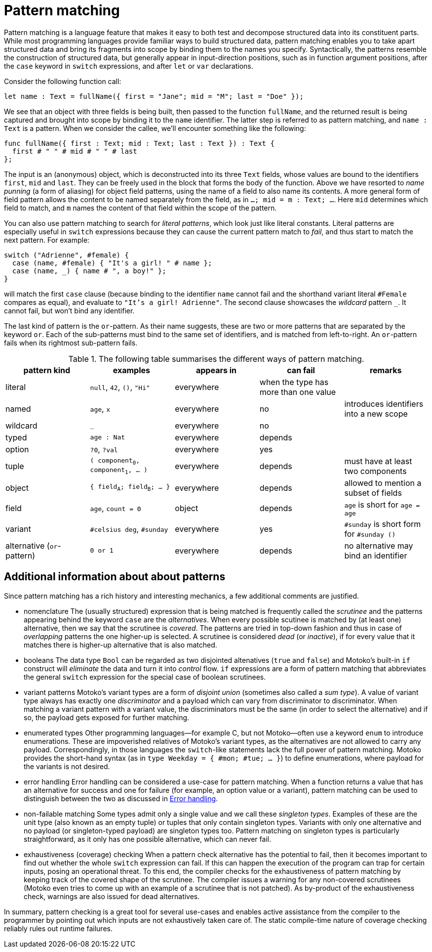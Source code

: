 = Pattern matching
:proglang: Motoko
:company-id: DFINITY

Pattern matching is a language feature that makes it easy to both test and decompose structured data into its constituent parts. While most programming languages provide familiar ways to build structured data, pattern matching enables you to take apart structured data and bring its fragments into scope by binding them to the names you specify. 
Syntactically, the patterns resemble the construction of structured data, but generally appear in input-direction positions, such as in function argument positions, after the `case` keyword in `switch` expressions, and after `let` or `var` declarations.

Consider the following function call:

[source.include_fullname, motoko]
....
let name : Text = fullName({ first = "Jane"; mid = "M"; last = "Doe" });
....

We see that an object with three fields is being built, then passed to the function `fullName`, and the returned result is being captured and brought into scope by binding it to the `name` identifier. The latter step is referred to as pattern matching, and `name : Text` is a pattern. When we consider the callee, we'll encounter something like the following:

[source#fullname, motoko]
....
func fullName({ first : Text; mid : Text; last : Text }) : Text {
  first # " " # mid # " " # last
};
....

The input is an (anonymous) object, which is deconstructed into its three `Text` fields, whose values are bound to the identifiers `first`, `mid` and `last`. They can be freely used in the block that forms the body of the function. Above we have resorted to _name punning_ (a form of aliasing) for object field patterns, using the name of a field to also name its contents. A more general form of field pattern allows the content to be named separately from the field, as in `...; mid = m : Text; ...`. Here `mid` determines which field to match, and `m` names the content of that field within the scope of the pattern.

You can also use pattern matching to search for _literal patterns_, which look just like literal constants. Literal patterns are especially useful in `switch` expressions because they can cause the current pattern match to _fail_, and thus start to match the next pattern. For example:

[source, motoko]
....
switch ("Adrienne", #female) {
  case (name, #female) { "It's a girl! " # name };
  case (name, _) { name # ", a boy!" };
}
....

will match the first `case` clause (because binding to the identifier `name` cannot fail and the shorthand variant literal `#Female` compares as equal), and evaluate to `"It's a girl! Adrienne"`. The second clause showcases the _wildcard_ pattern `_`. It cannot fail, but won't bind any identifier.

The last kind of pattern is the `or`-pattern. As their name suggests, these are two or more patterns that are separated by the keyword `or`. Each of the sub-patterns must bind to the same set of identifiers, and is matched from left-to-right. An `or`-pattern fails when its rightmost sub-pattern fails.

.The following table summarises the different ways of pattern matching.
|===
|pattern kind |examples |appears in |can fail |remarks

|literal
|`null`, `42`, `()`, `"Hi"`
|everywhere
|when the type has more than one value
|

|named
|`age`, `x`
|everywhere
|no
|introduces identifiers into a new scope

|wildcard
|`_`
|everywhere
|no
|

|typed
|`age : Nat`
|everywhere
|depends
|

|option
|`?0`, `?val`
|everywhere
|yes
|

| tuple
|`( component~0~, component~1~, ... )`
|everywhere
|depends
|must have at least two components

| object
|`{ field~A~; field~B~; ... }`
|everywhere
|depends
|allowed to mention a subset of fields

| field
|`age`, `count = 0`
|object
|depends
|`age` is short for `age = age`

|variant
|`#celsius deg`, `#sunday`
|everywhere
|yes
|`#sunday` is short form for `#sunday ()`

|alternative (`or`-pattern)
|`0 or 1`
|everywhere
|depends
| no alternative may bind an identifier
|===


== Additional information about about patterns

Since pattern matching has a rich history and interesting mechanics, a few additional comments are justified.

- nomenclature
The (usually structured) expression that is being matched is frequently called the _scrutinee_ and the patterns appearing behind the keyword `case` are the _alternatives_. When every possible scutinee is matched by (at least one) alternative, then we say that the scrutinee is _covered_. The patterns are tried in top-down fashion and thus in case of _overlapping_ patterns the one higher-up is selected. A scrutinee is considered _dead_ (or _inactive_), if for every value that it matches there is higher-up alternative that is also matched.

- booleans
The data type `Bool` can be regarded as two disjointed altenatives (`true` and `false`) and {proglang}'s built-in `if` construct will _eliminate_ the data and turn it into _control_ flow. `if` expressions are a form of pattern matching that abbreviates the general `switch` expression for the special case of boolean scrutinees.

- variant patterns
{proglang}'s variant types are a form of _disjoint union_ (sometimes also called a _sum type_). A value of variant type always has exactly one _discriminator_ and a payload which can vary from discriminator to discriminator. When matching a variant pattern with a variant value, the discriminators must be the same (in order to select the alternative) and if so, the payload gets exposed for further matching.

- enumerated types
Other programming languages—for example C, but not {proglang}—often use a keyword `enum` to introduce enumerations. These are impoverished relatives of Motoko's variant types, as the alternatives are not allowed to carry any payload. Correspondingly, in those languages the `switch`-like statements lack the full power of pattern matching. {proglang} provides the short-hand syntax (as in `type Weekday = { #mon; #tue; ... }`) to define enumerations, where payload for the variants is not desired.

- error handling
Error handling can be considered a use-case for pattern matching. When a function returns a value that has an alternative for success and one for failure (for example, an option value or a variant), pattern matching can be used to distinguish between the two as discussed in xref:errors{outfilesuffix}[Error handling].

- non-failable matching
Some types admit only a single value and we call these _singleton types_. Examples of these are the unit type (also known as an empty tuple) or tuples that only contain singleton types. Variants with only one alternative and no payload (or singleton-typed payload) are singleton types too. Pattern matching on singleton types is particularly straightforward, as it only has one possible alternative, which can never fail.

- exhaustiveness (coverage) checking
When a pattern check alternative has the potential to fail, then it becomes important to find out whether the whole `switch` expression can fail. If this can happen the execution of the program can trap for certain inputs, posing an operational threat. To this end, the compiler checks for the exhaustiveness of pattern matching by keeping track of the covered shape of the scrutinee. The compiler issues a warning for any non-covered scrutinees ({proglang} even tries to come up with an example of a scrutinee that is not patched). As by-product of the exhaustiveness check, warnings are also issued for dead alternatives.

In summary, pattern checking is a great tool for several use-cases and enables active assistance from the compiler to the programmer by pointing out which inputs are not exhaustively taken care of. The static compile-time nature of coverage checking reliably rules out runtime failures.
